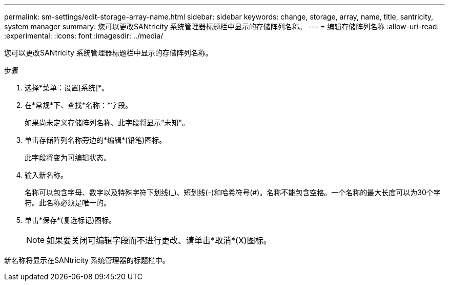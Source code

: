 ---
permalink: sm-settings/edit-storage-array-name.html 
sidebar: sidebar 
keywords: change, storage, array, name,  title, santricity, system manager 
summary: 您可以更改SANtricity 系统管理器标题栏中显示的存储阵列名称。 
---
= 编辑存储阵列名称
:allow-uri-read: 
:experimental: 
:icons: font
:imagesdir: ../media/


[role="lead"]
您可以更改SANtricity 系统管理器标题栏中显示的存储阵列名称。

.步骤
. 选择*菜单：设置[系统]*。
. 在*常规*下、查找*名称：*字段。
+
如果尚未定义存储阵列名称、此字段将显示"未知"。

. 单击存储阵列名称旁边的*编辑*(铅笔)图标。
+
此字段将变为可编辑状态。

. 输入新名称。
+
名称可以包含字母、数字以及特殊字符下划线(_)、短划线(-)和哈希符号(#)。名称不能包含空格。一个名称的最大长度可以为30个字符。此名称必须是唯一的。

. 单击*保存*(复选标记)图标。
+
[NOTE]
====
如果要关闭可编辑字段而不进行更改、请单击*取消*(X)图标。

====


新名称将显示在SANtricity 系统管理器的标题栏中。

